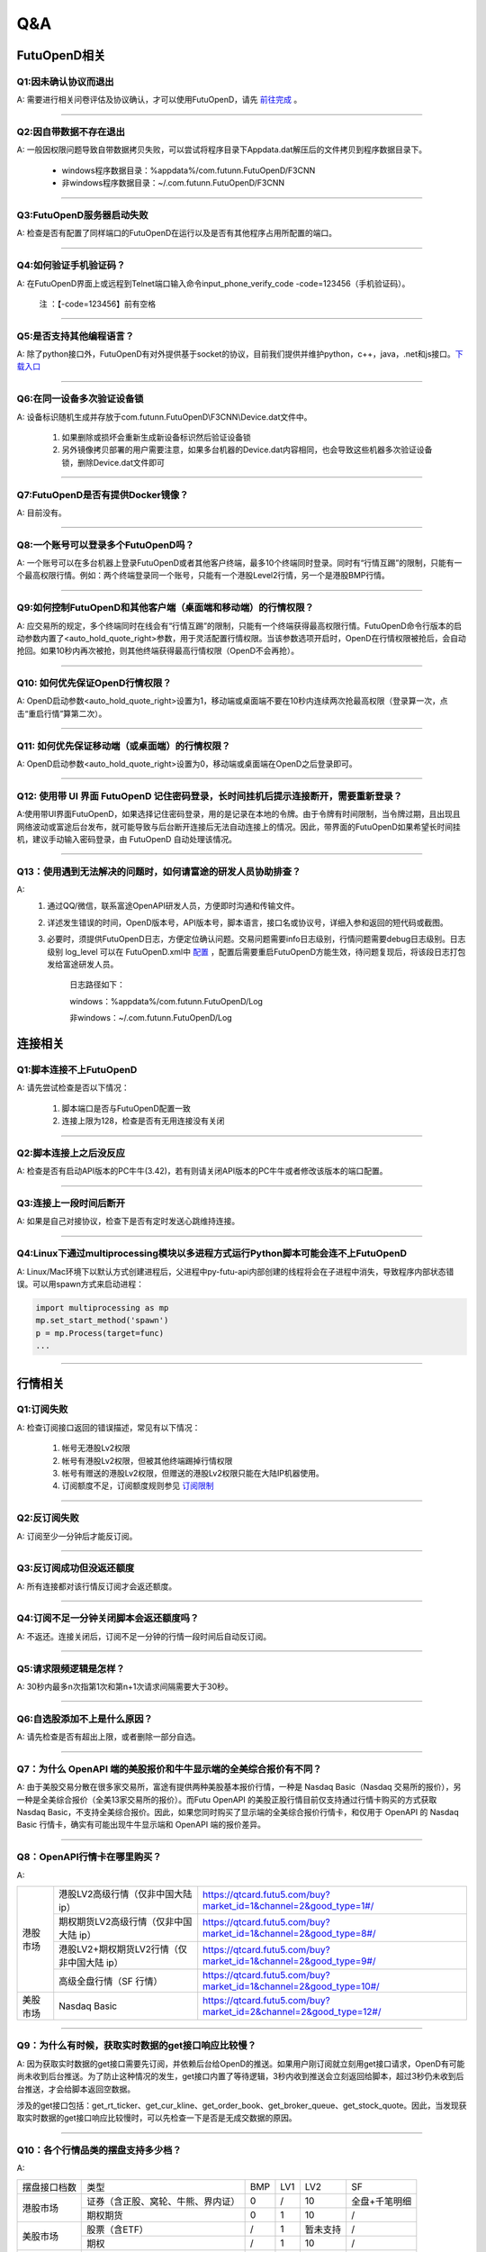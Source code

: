 
Q&A
===

FutuOpenD相关
+++++++++++++++++++++++++++++++++++++++

Q1:因未确认协议而退出
--------------------------------

A: 需要进行相关问卷评估及协议确认，才可以使用FutuOpenD，请先 `前往完成 <https://www.futunn.com/about/api-disclaimer/>`_ 。

--------------------------------

Q2:因自带数据不存在退出
--------------------------------

A: 一般因权限问题导致自带数据拷贝失败，可以尝试将程序目录下Appdata.dat解压后的文件拷贝到程序数据目录下。

	+ windows程序数据目录：%appdata%/com.futunn.FutuOpenD/F3CNN
	+ 非windows程序数据目录：~/.com.futunn.FutuOpenD/F3CNN

----------------

Q3:FutuOpenD服务器启动失败
--------------------------------

A: 检查是否有配置了同样端口的FutuOpenD在运行以及是否有其他程序占用所配置的端口。

--------------------------------

Q4:如何验证手机验证码？
--------------------------------

A: 在FutuOpenD界面上或远程到Telnet端口输入命令input_phone_verify_code -code=123456（手机验证码）。

	注 ：【-code=123456】前有空格

--------------------------------

Q5:是否支持其他编程语言？
--------------------------------

A: 除了python接口外，FutuOpenD有对外提供基于socket的协议，目前我们提供并维护python，c++，java，.net和js接口。`下载入口 <https://www.futunn.com/download/openAPI>`_

--------------------------------

Q6:在同一设备多次验证设备锁 
--------------------------------

A: 设备标识随机生成并存放于com.futunn.FutuOpenD\\F3CNN\\Device.dat文件中。

	1. 如果删除或损坏会重新生成新设备标识然后验证设备锁
	2. 另外镜像拷贝部署的用户需要注意，如果多台机器的Device.dat内容相同，也会导致这些机器多次验证设备锁，删除Device.dat文件即可
	
--------------------------------

Q7:FutuOpenD是否有提供Docker镜像？
--------------------------------

A: 目前没有。

--------------------------------

Q8:一个账号可以登录多个FutuOpenD吗？
------------------------------------

A: 一个账号可以在多台机器上登录FutuOpenD或者其他客户终端，最多10个终端同时登录。同时有“行情互踢”的限制，只能有一个最高权限行情。例如：两个终端登录同一个账号，只能有一个港股Level2行情，另一个是港股BMP行情。

--------------------------------

Q9:如何控制FutuOpenD和其他客户端（桌面端和移动端）的行情权限？
------------------------------------

A: 应交易所的规定，多个终端同时在线会有“行情互踢”的限制，只能有一个终端获得最高权限行情。FutuOpenD命令行版本的启动参数内置了<auto_hold_quote_right>参数，用于灵活配置行情权限。当该参数选项开启时，OpenD在行情权限被抢后，会自动抢回。如果10秒内再次被抢，则其他终端获得最高行情权限（OpenD不会再抢）。

--------------------------------

Q10: 如何优先保证OpenD行情权限？
------------------------------------

A: OpenD启动参数<auto_hold_quote_right>设置为1，移动端或桌面端不要在10秒内连续两次抢最高权限（登录算一次，点击“重启行情”算第二次）。

  .. image:: ../_static/quote_right.png
	

--------------------------------

Q11: 如何优先保证移动端（或桌面端）的行情权限？
------------------------------------

A: OpenD启动参数<auto_hold_quote_right>设置为0，移动端或桌面端在OpenD之后登录即可。 

--------------------------------

Q12: 使用带 UI 界面 FutuOpenD 记住密码登录，长时间挂机后提示连接断开，需要重新登录？
------------------------------------

A:使用带UI界面FutuOpenD，如果选择记住密码登录，用的是记录在本地的令牌。由于令牌有时间限制，当令牌过期，且出现且网络波动或富途后台发布，就可能导致与后台断开连接后无法自动连接上的情况。因此，带界面的FutuOpenD如果希望长时间挂机，建议手动输入密码登录，由 FutuOpenD 自动处理该情况。

--------------------------------

Q13：使用遇到无法解决的问题时，如何请富途的研发人员协助排查？
--------------------------------

A: 
	1. 通过QQ/微信，联系富途OpenAPI研发人员，方便即时沟通和传输文件。
	
	2. 详述发生错误的时间，OpenD版本号，API版本号，脚本语言，接口名或协议号，详细入参和返回的短代码或截图。
	
	3. 必要时，须提供FutuOpenD日志，方便定位确认问题。交易问题需要info日志级别，行情问题需要debug日志级别。日志级别 log_level 可以在 FutuOpenD.xml中 `配置 <../intro/FutuOpenDGuide.html#id9>`_ ，配置后需要重启FutuOpenD方能生效，待问题复现后，将该段日志打包发给富途研发人员。
	
		日志路径如下：
      
		windows：%appdata%/com.futunn.FutuOpenD/Log
		
		非windows：~/.com.futunn.FutuOpenD/Log

连接相关
++++++++++++++++++++++++++++++++++++++++++

Q1:脚本连接不上FutuOpenD
--------------------------------

A: 请先尝试检查是否以下情况：

	1. 脚本端口是否与FutuOpenD配置一致
	2. 连接上限为128，检查是否有无用连接没有关闭

--------------------------------

Q2:脚本连接上之后没反应
--------------------------------

A: 检查是否有启动API版本的PC牛牛(3.42)，若有则请关闭API版本的PC牛牛或者修改该版本的端口配置。

--------------------------------

Q3:连接上一段时间后断开
--------------------------------

A: 如果是自己对接协议，检查下是否有定时发送心跳维持连接。

--------------------------------

Q4:Linux下通过multiprocessing模块以多进程方式运行Python脚本可能会连不上FutuOpenD
------------------------------------------------------------------------------------------------

A: Linux/Mac环境下以默认方式创建进程后，父进程中py-futu-api内部创建的线程将会在子进程中消失，导致程序内部状态错误。可以用spawn方式来启动进程：

.. code:: python

    import multiprocessing as mp
    mp.set_start_method('spawn')
    p = mp.Process(target=func)
    ...


--------------------------------

行情相关
+++++++++++++++++++++++++++++++++++++++++

Q1:订阅失败
--------------------------------

A: 检查订阅接口返回的错误描述，常见有以下情况：

	1. 帐号无港股Lv2权限
	2. 帐号有港股Lv2权限，但被其他终端踢掉行情权限
	3. 帐号有赠送的港股Lv2权限，但赠送的港股Lv2权限只能在大陆IP机器使用。
	4. 订阅额度不足，订阅额度规则参见  `订阅限制 <../protocol/intro.html#id28>`_  
	
--------------------------------

Q2:反订阅失败
--------------------------------

A: 订阅至少一分钟后才能反订阅。

--------------------------------

Q3:反订阅成功但没返还额度
--------------------------------

A: 所有连接都对该行情反订阅才会返还额度。

--------------------------------

Q4:订阅不足一分钟关闭脚本会返还额度吗？
----------------------------------------

A: 不返还。连接关闭后，订阅不足一分钟的行情一段时间后自动反订阅。

--------------------------------

Q5:请求限频逻辑是怎样？
--------------------------------

A: 30秒内最多n次指第1次和第n+1次请求间隔需要大于30秒。

--------------------------------

Q6:自选股添加不上是什么原因？
--------------------------------

A: 请先检查是否有超出上限，或者删除一部分自选。

--------------------------------

Q7：为什么 OpenAPI 端的美股报价和牛牛显示端的全美综合报价有不同？
--------------------------------

A: 由于美股交易分散在很多家交易所，富途有提供两种美股基本报价行情，一种是 Nasdaq Basic（Nasdaq 交易所的报价），另一种是全美综合报价（全美13家交易所的报价）。而Futu OpenAPI 的美股正股行情目前仅支持通过行情卡购买的方式获取 Nasdaq Basic，不支持全美综合报价。因此，如果您同时购买了显示端的全美综合报价行情卡，和仅用于 OpenAPI 的 Nasdaq Basic 行情卡，确实有可能出现牛牛显示端和 OpenAPI 端的报价差异。

--------------------------------

Q8：OpenAPI行情卡在哪里购买？
--------------------------------

A: 

+------------+------------------------------------------------+------------------------------------------------------------------------------+
|            | 港股LV2高级行情（仅非中国大陆 ip）             | https://qtcard.futu5.com/buy?market_id=1&channel=2&good_type=1#/             |
+            +------------------------------------------------+------------------------------------------------------------------------------+
|            | 期权期货LV2高级行情（仅非中国大陆 ip）         | https://qtcard.futu5.com/buy?market_id=1&channel=2&good_type=8#/             |
+            +------------------------------------------------+------------------------------------------------------------------------------+
|  港股市场  | 港股LV2+期权期货LV2行情（仅非中国大陆 ip）     | https://qtcard.futu5.com/buy?market_id=1&channel=2&good_type=9#/             |
+            +------------------------------------------------+------------------------------------------------------------------------------+
|            | 高级全盘行情（SF 行情）                        | https://qtcard.futu5.com/buy?market_id=1&channel=2&good_type=10#/            |
+------------+------------------------------------------------+------------------------------------------------------------------------------+
| 美股市场   | Nasdaq Basic                                   | https://qtcard.futu5.com/buy?market_id=2&channel=2&good_type=12#/            |
+------------+------------------------------------------------+------------------------------------------------------------------------------+

----------------------------------------------------------------

Q9：为什么有时候，获取实时数据的get接口响应比较慢？
----------------------------------------------------------------

A: 因为获取实时数据的get接口需要先订阅，并依赖后台给OpenD的推送。如果用户刚订阅就立刻用get接口请求，OpenD有可能尚未收到后台推送。为了防止这种情况的发生，get接口内置了等待逻辑，3秒内收到推送会立刻返回给脚本，超过3秒仍未收到后台推送，才会给脚本返回空数据。

涉及的get接口包括：get_rt_ticker、get_cur_kline、get_order_book、get_broker_queue、get_stock_quote。因此，当发现获取实时数据的get接口响应比较慢时，可以先检查一下是否是无成交数据的原因。

----------------------------------------------------------------

Q10：各个行情品类的摆盘支持多少档？
----------------------------------------------------------------

A: 

+--------------+-----------------------------------+------------+------------+------------+------------------+
| 摆盘接口档数 |             类型                  |    BMP     |    LV1     |    LV2     |        SF        |
+--------------+-----------------------------------+------------+------------+------------+------------------+
|              | 证券（含正股、窝轮、牛熊、界内证）|     0      |     /      |     10     |  全盘+千笔明细   |
+  港股市场    +-----------------------------------+------------+------------+------------+------------------+
|              | 期权期货                          |     0      |     1      |     10     |        /         |
+--------------+-----------------------------------+------------+------------+------------+------------------+
|              | 股票（含ETF）                     |     /      |     1      | 暂未支持   |        /         |
+  美股市场    +-----------------------------------+------------+------------+------------+------------------+
|              | 期权                              |     /      |     1      |     10     |        /         |
+--------------+-----------------------------------+------------+------------+------------+------------------+
|  A股市场     | 股票                              |     /      |     5      |     /      |        /         |
+--------------+-----------------------------------+------------+------------+------------+------------------+


交易相关
+++++++++++++++++++++++++++++++++++++++++

Q1:如何使用模拟交易？
--------------------------------

A: 只要有牛牛帐号即可使用模拟交易，在使用交易接口时交易环境传入模拟环境即可。

--------------------------------

Q2:模拟与真实交易是否有区别？
--------------------------------

A: 有区别:

	1. 订单的状态不支持删除、部分成交、生效、失效状态
	2. 不支持生效失效、删除订单操作，仅支持支持改单， 撤单
	3. 不支持成交数据，包括今日成交，历史成交，成交推送
	4. 下单仅支持Normal类型
	5. 模拟交易不需要解锁交易
	6. 模拟交易不支持期货

	更多模拟交易规则可跳转至 `模拟交易规则 <https://m-match.futunn.com/simulate#/rule>`_。
	
--------------------------------

Q3:是否模拟交易可视化数据？
--------------------------------
	
A: 可视数据可跳转至 `模拟炒股页面 <https://m-match.futunn.com/simulate/>`_，该页面仅支持手机浏览器访问。

--------------------------------

Q4:是否支持A股交易？
--------------------------------

A: 支持A股模拟交易，真实交易可通过A股通交易部分A股。

--------------------------------

Q5:各市场支持的交易方向
--------------------------------

A: 除了期货，其他股票都只支持传入买入和卖出，在空仓情况下卖出，产生的订单交易方向是卖空。

--------------------------------

Q6:各市场支持的订单类型
--------------------------------

A: 
	+ 港股支持增强限价单，竞价单，竞价限价单，绝对限价单，特别限价单
	+ 美股支持限价单，市价单
	+ A股通仅支持A股限价委托 
	+ 港股的股指期货支持限价单，竞价单
	+ 港股的美元黄金期货、香港的股票期货支持限价单

--------------------------------

Q7:各市场支持的订单操作
--------------------------------

A: 
	+ 港股支持改单、撤单、生效、失效、删除
	+ 美股仅支持改单和撤单
	+ A股通仅支持改单和撤单
	+ 期货支持改单、撤单、删除

--------------------------------

其他
+++++++++++++++++++++++++++++++++++++++++

Q1:请求限制说明
--------------------------------

A: 请求限制说明请参见 :ref:`quota-limit`

